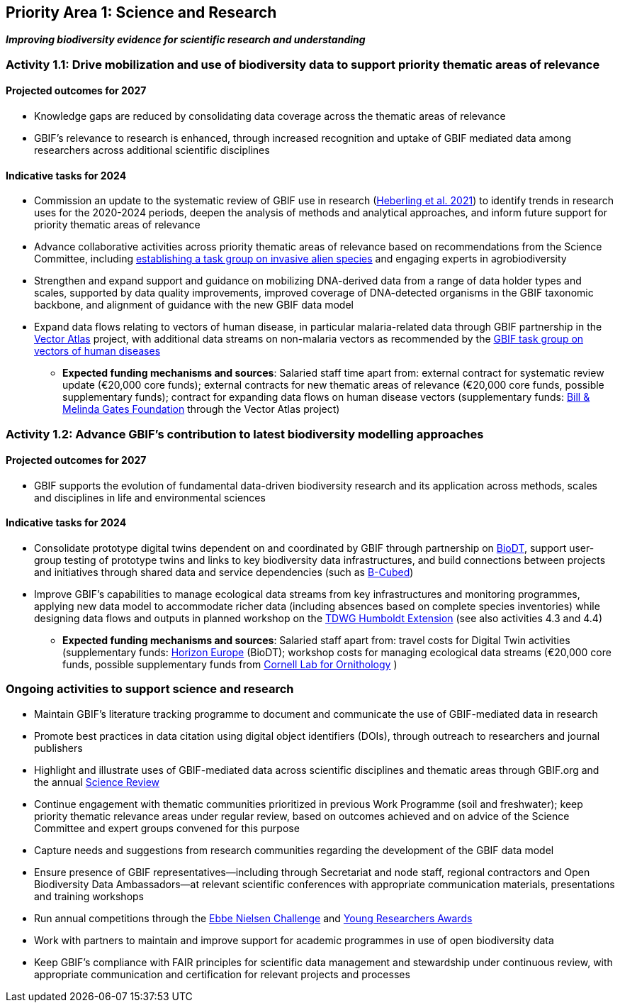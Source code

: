 [[priority1]]
== Priority Area 1: Science and Research

*_Improving biodiversity evidence for scientific research and understanding_*

[[activity1-1]]
=== Activity 1.1: Drive mobilization and use of biodiversity data to support priority thematic areas of relevance

==== Projected outcomes for 2027

*	Knowledge gaps are reduced by consolidating data coverage across the thematic areas of relevance
*	GBIF’s relevance to research is enhanced, through increased recognition and uptake of GBIF mediated data among researchers across additional scientific disciplines

==== Indicative tasks for 2024

*	Commission an update to the systematic review of GBIF use in research (https://doi.org/10.1073/pnas.2018093118[Heberling et al. 2021^]) to identify trends in research uses for the 2020-2024 periods, deepen the analysis of methods and analytical approaches, and inform future support for priority thematic areas of relevance 
* Advance collaborative activities across priority thematic areas of relevance based on recommendations from the Science Committee, including https://www.gbif.org/news/5z5ZYdbhG5CznrQjTZdKg7/gbif-ramps-up-support-of-information-needed-to-tackle-invasive-alien-species[establishing a task group on invasive alien species^] and engaging experts in agrobiodiversity
* Strengthen and expand support and guidance on mobilizing DNA-derived data from a range of data holder types and scales, supported by data quality improvements, improved coverage of DNA-detected organisms in the GBIF taxonomic backbone, and alignment of guidance with the new GBIF data model
* Expand data flows relating to vectors of human disease, in particular malaria-related data through GBIF partnership in the https://www.gatesfoundation.org/about/committed-grants/2022/04/inv021972[Vector Atlas^] project, with additional data streams on non-malaria vectors as recommended by the https://www.gbif.org/news/4jj1iKMn5llVnM6cUr8Y2m/[GBIF task group on vectors of human diseases^]

*** *Expected funding mechanisms and sources*: Salaried staff time apart from: external contract for systematic review update (€20,000 core funds); external contracts for new thematic areas of relevance (€20,000 core funds, possible supplementary funds); contract for expanding data flows on human disease vectors (supplementary funds: https://www.gatesfoundation.org/[Bill & Melinda Gates Foundation^] through the Vector Atlas project)

[[activity1-2]]
=== Activity 1.2: Advance GBIF’s contribution to latest biodiversity modelling approaches

==== Projected outcomes for 2027

* GBIF supports the evolution of fundamental data-driven biodiversity research and its application across methods, scales and disciplines in life and environmental sciences

==== Indicative tasks for 2024

* Consolidate prototype digital twins dependent on and coordinated by GBIF through partnership on https://biodt.eu/[BioDT^], support user-group testing of prototype twins and links to key biodiversity data infrastructures, and build connections between projects and initiatives through shared data and service dependencies (such as https://pureportal.inbo.be/en/projects/b-cubed-biodiversity-building-blocks-for-policy[B-Cubed^])
* Improve GBIF’s capabilities to manage ecological data streams from key infrastructures and monitoring programmes, applying new data model to accommodate richer data (including absences based on complete species inventories) while designing data flows and outputs in planned workshop on the https://www.tdwg.org/community/osr/humboldt-extension/[TDWG Humboldt Extension^] (see also activities 4.3 and 4.4)

*** *Expected funding mechanisms and sources*: Salaried staff apart from: travel costs for Digital Twin activities (supplementary funds: https://research-and-innovation.ec.europa.eu/funding/funding-opportunities/funding-programmes-and-open-calls/horizon-europe_en[Horizon Europe^] (BioDT); workshop costs for managing ecological data streams (€20,000 core funds, possible supplementary funds from https://www.birds.cornell.edu/home/[Cornell Lab for Ornithology^] ) 

[[activity1-ongoing]]
=== Ongoing activities to support science and research

* Maintain GBIF’s literature tracking programme to document and communicate the use of GBIF-mediated data in research 
* Promote best practices in data citation using digital object identifiers (DOIs), through outreach to researchers and journal publishers
* Highlight and illustrate uses of GBIF-mediated data across scientific disciplines and thematic areas through GBIF.org and the annual https://www.gbif.org/science-review[Science Review^]
* Continue engagement with thematic communities prioritized in previous Work Programme (soil and freshwater); keep priority thematic relevance areas under regular review, based on outcomes achieved and on advice of the Science Committee and expert groups convened for this purpose
* Capture needs and suggestions from research communities regarding the development of the GBIF data model
* Ensure presence of GBIF representatives—including through Secretariat and node staff, regional contractors and Open Biodiversity Data Ambassadors—at relevant scientific conferences with appropriate communication materials, presentations and training workshops
* Run annual competitions through the https://www.gbif.org/article/1G82GL7jw08kS0g6k6MuSa/[Ebbe Nielsen Challenge^] and https://www.gbif.org/article/44SftFORi0A6mwGK4sgAKW/[Young Researchers Awards^]
*	Work with partners to maintain and improve support for academic programmes in use of open biodiversity data
*	Keep GBIF’s compliance with FAIR principles for scientific data management and stewardship under continuous review, with appropriate communication and certification for relevant projects and processes 
